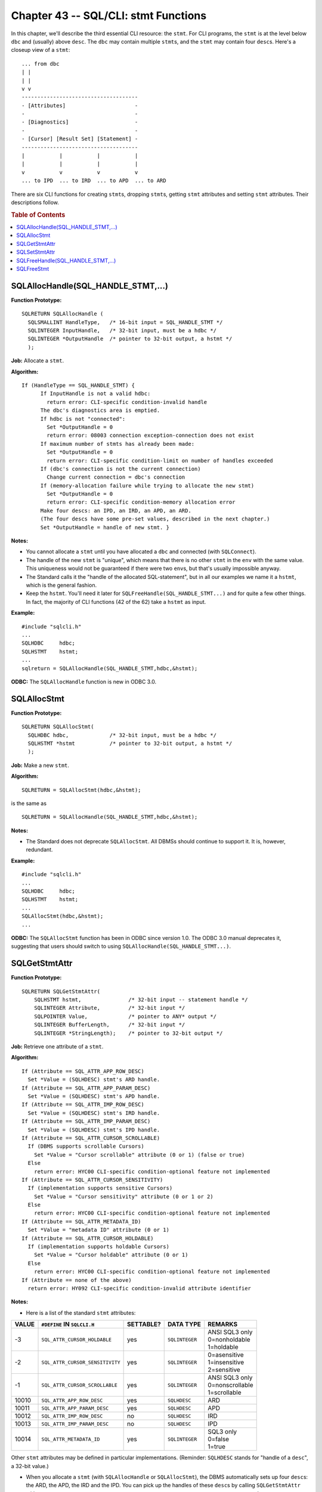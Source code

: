 .. highlight:: text

.. |br| raw:: html

   <br />

=====================================
Chapter 43 -- SQL/CLI: stmt Functions
=====================================

In this chapter, we'll describe the third essential CLI resource: the ``stmt``. 
For CLI programs, the ``stmt`` is at the level below ``dbc`` and (usually) 
above ``desc``. The ``dbc`` may contain multiple ``stmt``\s, and the ``stmt`` 
may contain four ``desc``\s. Here's a closeup view of a ``stmt``: 

::

      ... from dbc
      | |
      | |
      v v
      -------------------------------------
      - [Attributes]                      -
      -                                   -
      - [Diagnostics]                     -
      -                                   -
      - [Cursor] [Result Set] [Statement] -
      -------------------------------------
      |           |           |           |
      |           |           |           |
      v           v           v           v
      ... to IPD  ... to IRD  ... to APD  ... to ARD

There are six CLI functions for creating ``stmt``\s, dropping ``stmt``\s, 
getting ``stmt`` attributes and setting ``stmt`` attributes. Their 
descriptions follow.

.. rubric:: Table of Contents

.. contents::
    :local:

SQLAllocHandle(SQL_HANDLE_STMT,...)
===================================

**Function Prototype:**

::

  SQLRETURN SQLAllocHandle (
    SQLSMALLINT HandleType,   /* 16-bit input = SQL_HANDLE_STMT */
    SQLINTEGER InputHandle,   /* 32-bit input, must be a hdbc */
    SQLINTEGER *OutputHandle  /* pointer to 32-bit output, a hstmt */
    );

**Job:** Allocate a ``stmt``.

**Algorithm:**

::

    If (HandleType == SQL_HANDLE_STMT) {
          If InputHandle is not a valid hdbc:
            return error: CLI-specific condition-invalid handle
          The dbc's diagnostics area is emptied.
          If hdbc is not "connected":
            Set *OutputHandle = 0
            return error: 08003 connection exception-connection does not exist
          If maximum number of stmts has already been made:
            Set *OutputHandle = 0
            return error: CLI-specific condition-limit on number of handles exceeded
          If (dbc's connection is not the current connection)
            Change current connection = dbc's connection
          If (memory-allocation failure while trying to allocate the new stmt)
            Set *OutputHandle = 0
            return error: CLI-specific condition-memory allocation error
          Make four descs: an IPD, an IRD, an APD, an ARD.
          (The four descs have some pre-set values, described in the next chapter.)
          Set *OutputHandle = handle of new stmt. }

**Notes:**

* You cannot allocate a ``stmt`` until you have allocated a ``dbc`` and 
  connected (with ``SQLConnect``).

* The handle of the new ``stmt`` is "unique", which means that there is no
  other ``stmt`` in the ``env`` with the same value. This uniqueness would 
  not be guaranteed if there were two ``env``\s, but that's usually 
  impossible anyway.

* The Standard calls it the "handle of the allocated SQL-statement",
  but in all our examples we name it a ``hstmt``, which is the general fashion.

* Keep the ``hstmt``. You'll need it later for 
  ``SQLFreeHandle(SQL_HANDLE_STMT...)`` and for quite a few other things. In 
  fact, the majority of CLI functions (42 of the 62) take a ``hstmt`` as input.

**Example:**

::

    #include "sqlcli.h"
    ...
    SQLHDBC     hdbc;
    SQLHSTMT    hstmt;
    ...
    sqlreturn = SQLAllocHandle(SQL_HANDLE_STMT,hdbc,&hstmt);

**ODBC:** The ``SQLAllocHandle`` function is new in ODBC 3.0.

SQLAllocStmt
============

**Function Prototype:**

::

  SQLRETURN SQLAllocStmt(
    SQLHDBC hdbc,             /* 32-bit input, must be a hdbc */
    SQLHSTMT *hstmt           /* pointer to 32-bit output, a hstmt */
    );

**Job:** Make a new ``stmt``.

**Algorithm:**

::

    SQLRETURN = SQLAllocStmt(hdbc,&hstmt);

is the same as

::

    SQLRETURN = SQLAllocHandle(SQL_HANDLE_STMT,hdbc,&hstmt);

**Notes:**

* The Standard does not deprecate ``SQLAllocStmt``. All DBMSs should continue 
  to support it. It is, however, redundant.

**Example:**

::

    #include "sqlcli.h"
    ...
    SQLHDBC     hdbc;
    SQLHSTMT    hstmt;
    ...
    SQLAllocStmt(hdbc,&hstmt);
    ...

**ODBC:** The ``SQLAllocStmt`` function has been in ODBC since version 1.0. 
The ODBC 3.0 manual deprecates it, suggesting that users should switch to using
``SQLAllocHandle(SQL_HANDLE_STMT...)``.

SQLGetStmtAttr
==============

**Function Prototype:**

::

  SQLRETURN SQLGetStmtAttr(
      SQLHSTMT hstmt,               /* 32-bit input -- statement handle */
      SQLINTEGER Attribute,         /* 32-bit input */
      SQLPOINTER Value,             /* pointer to ANY* output */
      SQLINTEGER BufferLength,      /* 32-bit input */
      SQLINTEGER *StringLength);    /* pointer to 32-bit output */

**Job:** Retrieve one attribute of a ``stmt``.

**Algorithm:**

::

      If (Attribute == SQL_ATTR_APP_ROW_DESC)
        Set *Value = (SQLHDESC) stmt's ARD handle.
      If (Attribute == SQL_ATTR_APP_PARAM_DESC)
        Set *Value = (SQLHDESC) stmt's APD handle.
      If (Attribute == SQL_ATTR_IMP_ROW_DESC)
        Set *Value = (SQLHDESC) stmt's IRD handle.
      If (Attribute == SQL_ATTR_IMP_PARAM_DESC)
        Set *Value = (SQLHDESC) stmt's IPD handle.
      If (Attribute == SQL_ATTR_CURSOR_SCROLLABLE)
        If (DBMS supports scrollable Cursors)
          Set *Value = "Cursor scrollable" attribute (0 or 1) (false or true)
        Else
          return error: HYC00 CLI-specific condition-optional feature not implemented
      If (Attribute == SQL_ATTR_CURSOR_SENSITIVITY)
        If (implementation supports sensitive Cursors)
          Set *Value = "Cursor sensitivity" attribute (0 or 1 or 2)
        Else
          return error: HYC00 CLI-specific condition-optional feature not implemented
      If (Attribute == SQL_ATTR_METADATA_ID)
        Set *Value = "metadata ID" attribute (0 or 1)
      If (Attribute == SQL_ATTR_CURSOR_HOLDABLE)
        If (implementation supports holdable Cursors)
          Set *Value = "Cursor holdable" attribute (0 or 1)
        Else
          return error: HYC00 CLI-specific condition-optional feature not implemented
      If (Attribute == none of the above)
        return error: HY092 CLI-specific condition-invalid attribute identifier

**Notes:**

* Here is a list of the standard ``stmt`` attributes:

+-------+---------------------------------+-----------+----------------+-------------------------+
| VALUE | ``#DEFINE`` IN ``SQLCLI.H``     | SETTABLE? | DATA TYPE      | REMARKS                 |
+=======+=================================+===========+================+=========================+
| -3    | ``SQL_ATTR_CURSOR_HOLDABLE``    | yes       | ``SQLINTEGER`` | | ANSI SQL3 only        |
|       |                                 |           |                | | 0=nonholdable         |
|       |                                 |           |                | | 1=holdable            |
+-------+---------------------------------+-----------+----------------+-------------------------+
| -2    | ``SQL_ATTR_CURSOR_SENSITIVITY`` | yes       | ``SQLINTEGER`` | | 0=asensitive          |
|       |                                 |           |                | | 1=insensitive         |
|       |                                 |           |                | | 2=sensitive           |
+-------+---------------------------------+-----------+----------------+-------------------------+
| -1    | ``SQL_ATTR_CURSOR_SCROLLABLE``  | yes       | ``SQLINTEGER`` | | ANSI SQL3 only        |
|       |                                 |           |                | | 0=nonscrollable       |
|       |                                 |           |                | | 1=scrollable          |
+-------+---------------------------------+-----------+----------------+-------------------------+
| 10010 | ``SQL_ATTR_APP_ROW_DESC``       | yes       | ``SQLHDESC``   | ARD                     |
+-------+---------------------------------+-----------+----------------+-------------------------+
| 10011 | ``SQL_ATTR_APP_PARAM_DESC``     | yes       | ``SQLHDESC``   | APD                     |
+-------+---------------------------------+-----------+----------------+-------------------------+
| 10012 | ``SQL_ATTR_IMP_ROW_DESC``       | no        | ``SQLHDESC``   | IRD                     |
+-------+---------------------------------+-----------+----------------+-------------------------+
| 10013 | ``SQL_ATTR_IMP_PARAM_DESC``     | no        | ``SQLHDESC``   | IPD                     |
+-------+---------------------------------+-----------+----------------+-------------------------+
| 10014 | ``SQL_ATTR_METADATA_ID``        | yes       | ``SQLINTEGER`` | | SQL3 only             |
|       |                                 |           |                | | 0=false               |
|       |                                 |           |                | | 1=true                |
+-------+---------------------------------+-----------+----------------+-------------------------+

Other ``stmt`` attributes may be defined in particular implementations. 
(Reminder: ``SQLHDESC`` stands for "handle of a ``desc``", a 32-bit value.)

* When you allocate a ``stmt`` (with ``SQLAllocHandle`` or ``SQLAllocStmt``), 
  the DBMS automatically sets up four ``desc``\s: the ARD, the APD, the IRD and 
  the IPD. You can pick up the handles of these ``desc``\s by calling 
  ``SQLGetStmtAttr`` with ``SQL_ATTR_APP_ROW_DESC``, 
  ``SQL_ATTR_APP_PARAM_DESC``, ``SQL_ATTR_IMP_ROW_DESC`` and 
  ``SQL_ATTR_IMP_PARAM_DESC``, respectively -- you'll need these because there 
  are several CLI functions which use a ``desc`` handle as input. 

* When you get a result set (by calling ``SQLExecDirect`` or ``SQLExecute`` for 
  a query expression such as ``"SELECT ..."``), the DBMS implicitly declares a 
  Cursor. What kind of Cursor? That depends on the "cursor" attributes: 

    * ``SQL_ATTR_CURSOR_SCROLLABLE``
      
      if ``0`` = "false" = ``SQL_NONSCROLLABLE``: you can only fetch ``NEXT``. |br|
      if ``1`` = "true" = ``SQL_SCROLLABLE``: you can fetch ``FIRST``, 
      ``NEXT``, ``PRIOR``, ``LAST``, ``ABSOLUTE`` and RELATIVE``. |br|
      The default is ``0``, but you can call ``SQLSetStmtAttr`` to change that.

    * ``SQL_ATTR_CURSOR_SENSITIVITY``
      
      if ``0 = SQL_ASENSITIVE = SQL_UNSPECIFIED``: sensitivity isn't known. |br|
      if ``1 = SQL_INSENSITIVE``: changes made elsewhere won't be seen here. |br|
      if ``2 = SQL_SENSITIVE``: changes made elsewhere will be seen here. |br|
      The default is ``0``, but you can call ``SQLSetStmtAttr`` to change that.

    * ``SQL_ATTR_CURSOR_HOLDABLE``
      
      if ``0`` = "false" = ``SQL_NONHOLDABLE``: Cursor disappears at 
      transaction end. |br|
      if ``1`` = "true" = ``SQL_HOLDABLE``: Cursor remains at transaction end. |br|
      The default is probably 0 (you'd have to call ``SQLGetInfo`` to be 
      certain) but you can call ``SQLSetStmtAttr`` to change that.

* When you use a Catalog function (such as ``SQLColumns`` or ``SQLTables``), 
  the DBMS has to search the "metadata", that is, the ``INFORMATION_SCHEMA`` 
  Views. The ``SQL_ATTR_METADATA_ID`` attribute indicates how searches are 
  conducted with Catalog functions. We discuss this in more detail in our 
  chapter on SQL/CLI Catalog functions. 

* The ``BufferLength`` and ``StringLength`` parameters aren't currently in use. 
  They're there in case we ever have a statement attribute that contains a 
  string value. 

**Example:**

::

      #include "sqlcli.h"
      HSTMT hstmt;
      HDESC hipd;
      ...
      SQLGetStmtAttr(
            hstmt,                        /* handle of stmt */
            SQL_ATTR_IMP_PARAM_DESC,      /* we want the IPD handle */
            &hipd,                        /* put the handle here */
            NULL,                          /* "don't care" */
            NULL);                         /* "don't care" */

**ODBC**: The ``SQLGetStmtAttr`` function is new in ODBC 3.0 (in ODBC 2.0 
there was a nearly-equivalent function, ``SQLGetStmtOption``).

SQLSetStmtAttr
==============

**Function Prototype:**

::

  SQLRETURN SQLSetStmtAttr(
    SQLHSTMT hstmt,              /* 32-bit input - statement handle */
    SQLINTEGER Attribute,        /* 32-bit input */
    SQLPOINTER Value,            /* pointer to ANY* input */
    SQLINTEGER StringLength      /* 32-bit input */
    );

**Job:** Set an attribute of the ``stmt`` -- to change the DBMS's behaviour 
for Cursor control, to change the handle used for an application ``desc``, 
or to change the search method for Catalog functions.

There are eight standard ``stmt`` attributes, listed in the previous section.

**Algorithm:**

::

      If (Attribute is not one of the settable attributes)
        return error: HY092 CLI-specific condition-invalid attribute identifier
      If (Attribute == SQL_ATTR_APD_HANDLE)
        If (*Value is not the handle of a desc)
          return error: HY024 CLI-specific condition-invalid attribute value
        If (desc's SQL_ALLOC_TYPE field == 'AUTOMATIC')
          If (desc is not stmt's default/automatic APD)
            return error: HY017 CLI-specific condition-invalid use of automatically-allocated descriptor handle.
         Desc becomes associated with this stmt, as its APD, non-exclusively.
      If (Attribute == SQL_ATTR_ARD_HANDLE)
        If (*Value is not the handle of a desc)
          return error: HY024 CLI-specific condition-invalid attribute value
        If (desc's ALLOC_TYPE field == 'AUTOMATIC')
          If (desc is not stmt's default/automatic ARD)
            return error: HY017 CLI-specific condition-invalid use of automatically-allocated descriptor handle.
         Desc becomes associated with this stmt, as its ARD, non-exclusively.
      If (Attribute == SQL_ATTR_CURSOR_SCROLLABLE)
        If (the DBMS does not support scrollable Cursors)
          return error: HYC00 CLI-specific condition-optional feature not implemented
        If (stmt already has an open Cursor)
          /* You can't change how a Cursor works while the Cursor is open */
          return error: HY011 CLI-specific condition-attribute cannot be set now
        If (*Value is not SQL_SCROLLABLE (1) or SQL_NONSCROLLABLE (0))
          return error: HY011 CLI-specific condition-attribute cannot be set now
        Stmt's Cursor's "scrollable" attribute = *Value.
      If (Attribute == SQL_ATTR_CURSOR_SENSITIVITY)
        If (the DBMS does not support sensitive Cursors)
          return error: HYC00 CLI-specific condition-optional feature not implemented
        If (there is already an open Cursor for stmt)
          return error: HY011 CLI-specific condition-attribute cannot be set now
        If (*Value is not SQL_SENSITIVE (2) or SQL_INSENSITIVE (1) or UNSPECIFIED (0))
          return error: HY024 CLI-specific condition-invalid attribute value
        Stmt's Cursor's "sensitivity" attribute = *Value.
      If (Attribute == SQL_ATTR_METADATA_ID)
        If (*Value not TRUE or FALSE)
          return error: HY024 CLI-specific condition-invalid attribute value
        Set stmt's "metadata id" attribute = *Value.
      If (Attribute == SQL_ATTR_CURSOR_HOLDABLE)
        If (the DBMS does not support holdable Cursors)
          return error: HYC00 CLI-specific condition-optional feature not implemented
        If (stmt already has an open Cursor)
          return error: HY011 CLI-specific condition-attribute cannot be set now
        If (*Value is not SQL_HOLDABLE (1) or SQL_NONHOLDABLE (0))
          return error: HY024 CLI-specific condition-invalid attribute value
        Set stmt's Cursor's "holdable" attribute = Value.

**Notes:**

* The specification allows for implementation-defined attributes and for the 
  possibility of future change. That's why the ``StringLength`` parameter 
  exists, although it's not currently used. 

* ``SQL_ATTR_APP_ROW_DESC`` and ``SQL_ATTR_APP_PARAM_DESC`` are listed as 
  settable attributes, so you can change the stmt's ARD and APD. (You can't 
  change the ``stmt``\ 's IRD and IPD.) The ``Value`` parameter must point to 
  the handle of a user ``desc``. This option makes it possible to save or share 
  application ``desc``\s. 

* ``SQL_ATTR_CURSOR_SCROLLABLE`` and ``SQL_ATTR_CURSOR_HOLDABLE`` are used to 
  specify whether a ``stmt``'s Cursor is "scrollable" and/or "holdable". 

* ``SQL_ATTR_METADATA_ID`` is an abbreviation for "the attribute for metadata 
  identifiers", for example the names of Tables in ``INFORMATION_SCHEMA``. 

* It's easy to forget that the Value parameter is described as ``SQLPOINTER``. 
  Don't make the mistake of passing ``"hdesc"`` (handle of a ``desc``); pass 
  ``"&hdesc"`` (address of a handle of a ``desc``) instead. 

**Example:** Change the settings of all settable ``stmt`` attributes. This 
example only shows what the syntax looks like for the various options. More 
realistic examples will appear in the chapters on "Cursors", ``descs``, and 
"Catalog functions".

::

  #include "sqlcli.h"
  SQLHSTMT hstmt;
  SQLHDESC hdesc1,hdesc2;
  SQLINTEGER scrollable = SQL_SCROLLABLE;
  SQLINTEGER sensitivity = SQL_INSENSITIVE;
  SQLINTEGER metadata_id = SQL_FALSE;
  SQLINTEGER holdable = SQL_NONHOLDABLE;
  ...
  SQLSetStmtAttr(hstmt,SQL_ATTR_APP_ROW_DESC,&hdesc1,NULL);
  SQLSetStmtAttr(hstmt,SQL_ATTR_APP_PARAM_DESC,&hdesc2,NULL);
  SQLSetStmtAttr(hstmt,SQL_ATTR_CURSOR_SCROLLABLE,&scrollable,NULL);
  SQLSetStmtAttr(hstmt,SQL_ATTR_CURSOR_SENSITIVITY,&sensitivity,NULL);
  SQLSetStmtAttr(hstmt,SQL_ATTR_METADATA_ID,&metadata_id,NULL);
  SQLSetStmtAttr(hstmt,SQL_ATTR_CURSOR_HOLDABLE,&holdable,NULL);

**ODBC**: The ``SQLSetStmtAttr`` function is new in ODBC 3.0 but there was 
a similar function in ODBC 2.0 (``SQLSetStmtOption``).

SQLFreeHandle(SQL_HANDLE_STMT,...)
==================================

**Function Prototype:**

::

  SQLRETURN SQLFreeHandle(    /* function returns SMALLINT */
      SQLSMALLINT HandleType, /* 16-bit input, = SQL_HANDLE_STMT */
      SQLINTEGER Handle       /* 32-bit input, must be a hstmt */
      );

**Job:** Destroy a ``stmt``.

**Algorithm:**

::

      If (HandleType == SQL_HANDLE_STMT)
        If (Handle is not a hstmt)
          return error: CLI-specific condition-invalid handle
        Empty the stmt's diagnostics area.
        The stmt's dbc becomes the "current dbc".
        If (there is a deferred parameter associated with stmt)
          return error: HY010 CLI-specific condition-function sequence error
        If (there is an open Cursor associated with the stmt)
          Throw away all information about the Cursor's result set
           Close the Cursor
        Deallocate the stmt's four automatic descs: ARD, APD, IRD, IPD.
        Deallocate stmt.

**Notes:**

* Correctly speaking, this functions "frees the ``stmt``"; it doesn't merely 
  free the ``stmt``'s handle.

* The DBMS calls ``SQLFreeHandle(SQL_HANDLE_STMT...)`` implicitly, for all 
  ``stmt``\s in a ``dbc``, as part of an ``SQLDisconnect`` operation.

* There is a mention here of a "current" ``dbc``. If there are multiple 
  ``dbc``\s, the DBMS will implicitly switch, when necessary, to the ``dbc`` 
  whose handle is passed in the function call (or, as in this case, to the 
  ``dbc`` associated with the ``stmt`` whose handle is passed in the function 
  call). This switching is transparent. There is no need, when using the CLI, 
  for any analogue of the basic SQL ``"SET CONNECTION ..."`` statement. 

* Freeing a statement causes an implicit "close Cursor" operation, but not 
  an implicit "end transaction" operation.

* Quite often, programmers allocate a ``stmt`` only once, and re-use the 
  same ``stmt`` throughout the SQL-session. So 
  ``SQLFreeHandle(SQL_HANDLE_STMT...)`` may be seen only infrequently.

**Example:**

::

      #include "sqlcli.h"
      SQLHDBC     hdbc;
      SQLHSTMT    hstmt;
      ...
      SQLAllocHandle(SQL_HANDLE_STMT,hdbc,&hstmt);
      ...
      SQLFreeHandle(SQL_HANDLE_STMT,hstmt);

**ODBC:** The ``SQLFreeHandle`` function is new in ODBC 3.0.

SQLFreeStmt
===========

**Function Prototype:**

::

  SQLRETURN SQLFreeStmt(
    SQLHSTMT hstmt,            /* 32-bit input */
    SQLSMALLINT Option;        /* 16-bit input */
    );

``Job:`` ``SQLFreeStmt`` has five different jobs, depending on the value of 
``Option``:

* If ``Option`` is 0, ``SQLFreeStmt``'s job is to close a Cursor.

* If ``Option`` is 1, ``SQLFreeStmt``'s job is to destroy a ``stmt``.

* If ``Option`` is 2, ``SQLFreeStmt``'s job is to unbind Columns.

* If ``Option`` is 3, ``SQLFreeStmt``'s job is to unbind parameters.

* If ``Option`` is 4, ``SQLFreeStmt``'s job is to reallocate.

**Algorithm:**

::

      If (Option == SQL_CLOSE (0))
        If (there is a Cursor)
          Cancel all information about the result set.
          Close the Cursor.
      If (Option == SQL_DROP (1))
        /* SQLFreeStmt(...,SQL_DROP) is the reverse of SQLAllocStmt(...).
        sqlreturn = SQLFreeStmt(hstmt,SQL_DROP);
        is the same as:
        sqlreturn = SQLFreeHandle(SQL_HANDLE_STMT,hstmt);
      If (Option == SQL_UNBIND (2))
        /* This affects the application row descriptor (ARD). In
           effect, it cancels out any SQLBindCol calls made on stmt. */
        For (i=1; i<=ARD.SQL_DESC_COUNT;++i)
          Set ARD.IDA[i].SQL_DESC_DATA_POINTER = 0
      If (Option == SQL_RESET_PARAMS (3))
        /* This affects the application parameter descriptor (APD). In
           effect, it cancels out any SQLBindParameter calls made on stmt. */
        For (i=1; i<=APD.SQL_DESC_COUNT;++i)
          Set APD.IDA[i].SQL_DESC_DATA_POINTER = 0
      If (Option == SQL_REALLOCATE (4))
        Destroy the stmt's statement and Cursor parts
      If (Option == none of the above)
        return error: HY092 CLI-specific condition-invalid attribute identifier

**Notes:**

* Regrettably, we are forced to mention a few details before their time
  for full discussion is come. For the immediate purpose, we hope it is enough
  to say that:

   * ``RESULT SETS`` are temporary Tables which result from the execution 
     of an SQL query.

   * ``Cursors`` are named interface objects through which result sets
     can be retrieved one row at a time.

   * ``BINDINGS`` are associations between a host program's host variables 
     (i.e.: pointers to data buffers and indicator variables) and their
     corresponding SQL Objects (Columns and/or parameter markers). Often 
     Columns are bound with the ``SQLBindCol`` function, while parameters 
     are bound with the ``SQLBindParameter`` function.

* Because ``SQLFreeHandle`` is now the main function for freeing resources, the 
  name ``SQLFreeStmt`` is now a misnomer -- we don't use ``SqlFreeStmt`` for 
  freeing ``stmt``\s nowadays. However, it maintains a residue of usefulness. 
  It's good for "partial ``stmt`` freeing", freeing things associated with 
  ``stmt``\s that might be taking up space, or whose continued existence might 
  cause conflict with other operations. 

* ``SQLFreeStmt(...,SQL_CLOSE)`` does exactly the same thing as the 
  ``SQLCloseCursor`` function, except for one detail: if there is no Cursor 
  currently open, then ``SQLCloseCursor`` returns an error, while 
  ``SQLFreeStmt(...,SQL_CLOSE)`` does not return an error. 

* ``SQLFreeStmt(hstmt,SQL_DROP)`` is now just another way of saying: 
  ``SQLFreeHandle(SQL_HANDLE_STMT,hstmt)``. 

* ``SQLFreeStmt(...,SQL_UNBIND)`` and ``SQLFreeStmt(...,SQL_RESET_PARAMS)`` are 
  handy ways of "disassociating" the application's RAM from the DBMS, so that 
  there won't be inadvertent access to memory that's no longer valid. Here's an 
  example: 

  ::

      x=malloc(1024);                   /* malloc an area */
      SQLBindCol(...,x,...);            /* Now there is a binding to the malloc'd area */
      free(x);                          /* uh oh. x is no longer a valid pointer */
      SQLFreeStmt(...,UNBIND ColumnS);  /* okay, chances of GPF are reduced */

  However, only the "data pointer" field is cleared -- not the "indicator
  pointer" field (this is probably an inadvertent omission from the Standard).

* ``SQLFreeStmt(...,SQL_REALLOCATE)`` can be used to clear parts of ``stmt``\s:

   * The "statement" (a copy of the SQL statement string which was last 
     prepared or executed for this ``stmt``, including "select" source 
     statements).

   * The "Cursor", including the Cursor's result set. These things take up 
     space, so presumably ``SQLFreeStmt(...,SQL_REALLOCATE)`` is useful under
     low-memory conditions. But normally it's unnecessary: "statement" and 
     "Cursor" are superseded in any case when an SQL statement is 
     re-prepared/re-executed.

**Example:** Since ``SQLFreeStmt(...,SQL_DROP)`` is the reverse of 
``SQLAllocStmt(...)``, we show both these obsolescent calls together.

::

  #include "sqlcli.h"
  SQLHDBC hdbc;
  SQLHSTMT hstmt;
  ...
  SQLAllocStmt(hdbc,&hstmt);        /* allocate a stmt */
  SQLBindCol(hstmt,...);            /* bind a stmt Column */
  SQLFreeStmt(hstmt,SQL_UNBIND);    /* unbind all stmt Columns */    ...
  SQLFreeStmt(hstmt,SQL_DROP);      /* free a stmt */

**ODBC:** The ``SQLFreeStmt`` function has been in ODBC since version 1.0. The 
ODBC 3.0 manual deprecates the use of ``SQLFreeStmt(...,SQL_DROP)``, suggesting 
that the user should switch to using ``SQLFreeHandle(SQL_HANDLE_STMT,...)``. 
The ODBC action for ``SQL_UNBIND`` is different: ``ARD.SQL_DESC_COUNT`` is set 
to 0. The ODBC action for ``SQL_RESET_PARAMS`` is different: 
``APD.SQL_DESC_COUNT`` is set to 0. The ``SQL_REALLOCATE`` option is not 
supported. 

And that's it for the ``stmt`` functions. In the next chapter, we'll take a 
look at the statement functions. 
